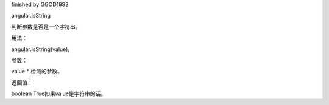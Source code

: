 finished by GGOD1993

angular.isString

判断参数是否是一个字符串。

用法：

angular.isString(value);

参数：

value	*	检测的参数。

返回值：

boolean	True如果value是字符串的话。